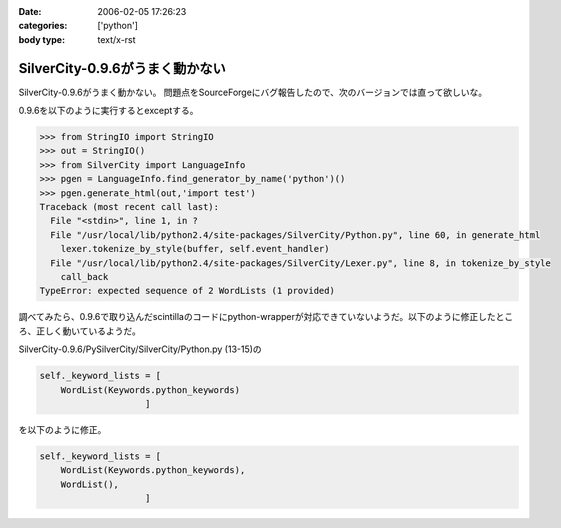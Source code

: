 :date: 2006-02-05 17:26:23
:categories: ['python']
:body type: text/x-rst

================================
SilverCity-0.9.6がうまく動かない
================================

SilverCity-0.9.6がうまく動かない。
問題点をSourceForgeにバグ報告したので、次のバージョンでは直って欲しいな。


.. :extend type: text/x-rst
.. :extend:
0.9.6を以下のように実行するとexceptする。

.. code-block:: python

  >>> from StringIO import StringIO
  >>> out = StringIO()
  >>> from SilverCity import LanguageInfo
  >>> pgen = LanguageInfo.find_generator_by_name('python')()
  >>> pgen.generate_html(out,'import test')
  Traceback (most recent call last):
    File "<stdin>", line 1, in ?
    File "/usr/local/lib/python2.4/site-packages/SilverCity/Python.py", line 60, in generate_html
      lexer.tokenize_by_style(buffer, self.event_handler)
    File "/usr/local/lib/python2.4/site-packages/SilverCity/Lexer.py", line 8, in tokenize_by_style
      call_back
  TypeError: expected sequence of 2 WordLists (1 provided)

調べてみたら、0.9.6で取り込んだscintillaのコードにpython-wrapperが対応できていないようだ。以下のように修正したところ、正しく動いているようだ。

SilverCity-0.9.6/PySilverCity/SilverCity/Python.py (13-15)の

.. code-block:: python

        self._keyword_lists = [
            WordList(Keywords.python_keywords)
                            ]

を以下のように修正。

.. code-block:: python

        self._keyword_lists = [
            WordList(Keywords.python_keywords),
            WordList(),
                            ]
